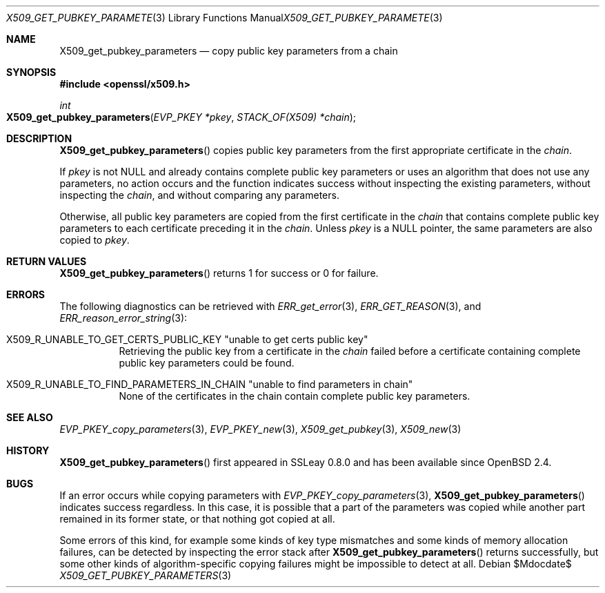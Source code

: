.\" $OpenBSD$
.\"
.\" Copyright (c) 2021 Ingo Schwarze <schwarze@openbsd.org>
.\"
.\" Permission to use, copy, modify, and distribute this software for any
.\" purpose with or without fee is hereby granted, provided that the above
.\" copyright notice and this permission notice appear in all copies.
.\"
.\" THE SOFTWARE IS PROVIDED "AS IS" AND THE AUTHOR DISCLAIMS ALL WARRANTIES
.\" WITH REGARD TO THIS SOFTWARE INCLUDING ALL IMPLIED WARRANTIES OF
.\" MERCHANTABILITY AND FITNESS. IN NO EVENT SHALL THE AUTHOR BE LIABLE FOR
.\" ANY SPECIAL, DIRECT, INDIRECT, OR CONSEQUENTIAL DAMAGES OR ANY DAMAGES
.\" WHATSOEVER RESULTING FROM LOSS OF USE, DATA OR PROFITS, WHETHER IN AN
.\" ACTION OF CONTRACT, NEGLIGENCE OR OTHER TORTIOUS ACTION, ARISING OUT OF
.\" OR IN CONNECTION WITH THE USE OR PERFORMANCE OF THIS SOFTWARE.
.\"
.Dd $Mdocdate$
.Dt X509_GET_PUBKEY_PARAMETERS 3
.Os
.Sh NAME
.Nm X509_get_pubkey_parameters
.Nd copy public key parameters from a chain
.Sh SYNOPSIS
.In openssl/x509.h
.Ft int
.Fo X509_get_pubkey_parameters
.Fa "EVP_PKEY *pkey"
.Fa "STACK_OF(X509) *chain"
.Fc
.Sh DESCRIPTION
.Fn X509_get_pubkey_parameters
copies public key parameters from the first appropriate certificate in the
.Fa chain .
.Pp
If
.Fa pkey
is not
.Dv NULL
and already contains complete public key parameters or uses an
algorithm that does not use any parameters, no action occurs and
the function indicates success without inspecting the existing
parameters, without inspecting the
.Fa chain ,
and without comparing any parameters.
.Pp
Otherwise, all public key parameters are copied
from the first certificate in the
.Fa chain
that contains complete public key parameters
to each certificate preceding it in the
.Fa chain .
Unless
.Fa pkey
is a
.Dv NULL
pointer, the same parameters are also copied to
.Fa pkey .
.Sh RETURN VALUES
.Fn X509_get_pubkey_parameters
returns 1 for success or 0 for failure.
.Sh ERRORS
The following diagnostics can be retrieved with
.Xr ERR_get_error 3 ,
.Xr ERR_GET_REASON 3 ,
and
.Xr ERR_reason_error_string 3 :
.Bl -tag -width Ds
.It Dv X509_R_UNABLE_TO_GET_CERTS_PUBLIC_KEY Qq unable to get certs public key
Retrieving the public key from a certificate in the
.Fa chain
failed before a certificate containing complete public key parameters
could be found.
.It Xo
.Dv X509_R_UNABLE_TO_FIND_PARAMETERS_IN_CHAIN
.Qq unable to find parameters in chain
.Xc
None of the certificates in the chain
contain complete public key parameters.
.El
.Sh SEE ALSO
.Xr EVP_PKEY_copy_parameters 3 ,
.Xr EVP_PKEY_new 3 ,
.Xr X509_get_pubkey 3 ,
.Xr X509_new 3
.Sh HISTORY
.Fn X509_get_pubkey_parameters
first appeared in SSLeay 0.8.0 and has been available since
.Ox 2.4 .
.Sh BUGS
If an error occurs while copying parameters with
.Xr EVP_PKEY_copy_parameters 3 ,
.Fn X509_get_pubkey_parameters
indicates success regardless.
In this case, it is possible that a part of the parameters was copied
while another part remained in its former state, or that nothing got
copied at all.
.Pp
Some errors of this kind, for example some kinds of key type
mismatches and some kinds of memory allocation failures, can be
detected by inspecting the error stack after
.Fn X509_get_pubkey_parameters
returns successfully, but some other kinds of algorithm-specific
copying failures might be impossible to detect at all.

